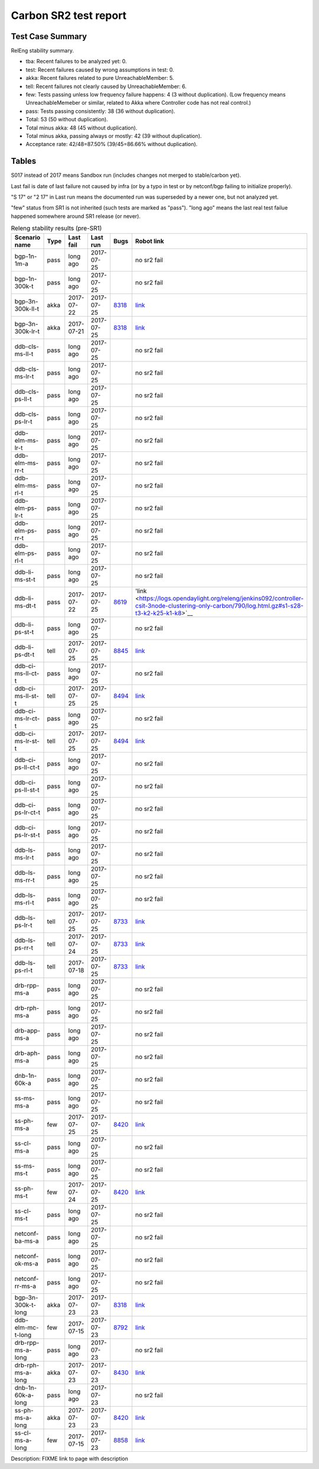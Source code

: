 
Carbon SR2 test report
^^^^^^^^^^^^^^^^^^^^^^

Test Case Summary
-----------------

RelEng stability summary.

+ tba: Recent failures to be analyzed yet: 0.
+ test: Recent failures caused by wrong assumptions in test: 0.
+ akka: Recent failures related to pure UnreachableMember: 5.
+ tell: Recent failures not clearly caused by UnreachableMember: 6.
+ few: Tests passing unless low frequency failure happens: 4 (3 without duplication).
  (Low frequency means UnreachableMemeber or similar,
  related to Akka where Controller code has not real control.)
+ pass: Tests passing consistently: 38 (36 without duplication).
+ Total: 53 (50 without duplication).
+ Total minus akka: 48 (45 without duplication).
+ Total minus akka, passing always or mostly: 42 (39 without duplication).
+ Acceptance rate: 42/48=87.50% (39/45=86.66% without duplication).

Tables
------

S017 instead of 2017 means Sandbox run (includes changes not merged to stable/carbon yet).

Last fail is date of last failure not caused by infra
(or by a typo in test or by netconf/bgp failing to initialize properly).

"S 17" or "2 17" in Last run means the documented run was superseded by a newer one, but not analyzed yet.

"few" status from SR1 is not inherited (such tests are marked as "pass").
"long ago" means the last real test failue happened somewhere around SR1 release (or never).

.. table:: Releng stability results (pre-SR1)
   :widths: 30,10,20,20,10,10

   ==================  =====  ==========  ==========  =============================================================  ==========
   Scenario name       Type   Last fail   Last run    Bugs                                                           Robot link
   ==================  =====  ==========  ==========  =============================================================  ==========
   bgp-1n-1m-a         pass   long ago    2017-07-25                                                                 no sr2 fail
   bgp-1n-300k-t       pass   long ago    2017-07-25                                                                 no sr2 fail
   bgp-3n-300k-ll-t    akka   2017-07-22  2017-07-25  `8318 <https://bugs.opendaylight.org/show_bug.cgi?id=8318>`__  `link <https://logs.opendaylight.org/releng/jenkins092/bgpcep-csit-3node-periodic-bgpclustering-only-carbon/351/log.html.gz#s1-s2-t10-k2-k3-k7-k2-k1-k6-k1-k1-k1-k1-k1-k2-k1-k4>`__
   bgp-3n-300k-lr-t    akka   2017-07-21  2017-07-25  `8318 <https://bugs.opendaylight.org/show_bug.cgi?id=8318>`__  `link <https://logs.opendaylight.org/releng/jenkins092/bgpcep-csit-3node-periodic-bgpclustering-only-carbon/350/log.html.gz#s1-s4-t8-k2-k3-k7-k7-k1-k6-k1-k1-k1-k1-k1-k2-k1-k2-k4>`__
   ddb-cls-ms-ll-t     pass   long ago    2017-07-25                                                                 no sr2 fail
   ddb-cls-ms-lr-t     pass   long ago    2017-07-25                                                                 no sr2 fail
   ddb-cls-ps-ll-t     pass   long ago    2017-07-25                                                                 no sr2 fail
   ddb-cls-ps-lr-t     pass   long ago    2017-07-25                                                                 no sr2 fail
   ddb-elm-ms-lr-t     pass   long ago    2017-07-25                                                                 no sr2 fail
   ddb-elm-ms-rr-t     pass   long ago    2017-07-25                                                                 no sr2 fail
   ddb-elm-ms-rl-t     pass   long ago    2017-07-25                                                                 no sr2 fail
   ddb-elm-ps-lr-t     pass   long ago    2017-07-25                                                                 no sr2 fail
   ddb-elm-ps-rr-t     pass   long ago    2017-07-25                                                                 no sr2 fail
   ddb-elm-ps-rl-t     pass   long ago    2017-07-25                                                                 no sr2 fail
   ddb-li-ms-st-t      pass   long ago    2017-07-25                                                                 no sr2 fail
   ddb-li-ms-dt-t      pass   2017-07-22  2017-07-25  `8619 <https://bugs.opendaylight.org/show_bug.cgi?id=8619>`__  'link <https://logs.opendaylight.org/releng/jenkins092/controller-csit-3node-clustering-only-carbon/790/log.html.gz#s1-s28-t3-k2-k25-k1-k8>`__
   ddb-li-ps-st-t      pass   long ago    2017-07-25                                                                 no sr2 fail
   ddb-li-ps-dt-t      tell   2017-07-25  2017-07-25  `8845 <https://bugs.opendaylight.org/show_bug.cgi?id=8845>`__  `link <https://logs.opendaylight.org/releng/jenkins092/controller-csit-3node-clustering-only-carbon/792/log.html.gz#s1-s30-t3-k2-k25-k1-k8>`__
   ddb-ci-ms-ll-ct-t   pass   long ago    2017-07-25                                                                 no sr2 fail
   ddb-ci-ms-ll-st-t   tell   2017-07-25  2017-07-25  `8494 <https://bugs.opendaylight.org/show_bug.cgi?id=8494>`__  `link <https://logs.opendaylight.org/releng/jenkins092/controller-csit-3node-clustering-only-carbon/792/log.html.gz#s1-s32-t3-k2-k16-k1-k1>`__
   ddb-ci-ms-lr-ct-t   pass   long ago    2017-07-25                                                                 no sr2 fail
   ddb-ci-ms-lr-st-t   tell   2017-07-25  2017-07-25  `8494 <https://bugs.opendaylight.org/show_bug.cgi?id=8494>`__  `link <https://logs.opendaylight.org/releng/jenkins092/controller-csit-3node-clustering-only-carbon/792/log.html.gz#s1-s32-t7-k2-k16-k1-k1>`__
   ddb-ci-ps-ll-ct-t   pass   long ago    2017-07-25                                                                 no sr2 fail
   ddb-ci-ps-ll-st-t   pass   long ago    2017-07-25                                                                 no sr2 fail
   ddb-ci-ps-lr-ct-t   pass   long ago    2017-07-25                                                                 no sr2 fail
   ddb-ci-ps-lr-st-t   pass   long ago    2017-07-25                                                                 no sr2 fail
   ddb-ls-ms-lr-t      pass   long ago    2017-07-25                                                                 no sr2 fail
   ddb-ls-ms-rr-t      pass   long ago    2017-07-25                                                                 no sr2 fail
   ddb-ls-ms-rl-t      pass   long ago    2017-07-25                                                                 no sr2 fail
   ddb-ls-ps-lr-t      tell   2017-07-25  2017-07-25  `8733 <https://bugs.opendaylight.org/show_bug.cgi?id=8733>`__  `link <https://logs.opendaylight.org/releng/jenkins092/controller-csit-3node-clustering-only-carbon/792/log.html.gz#s1-s38-t1-k2-k14-k2-k1-k4-k7-k1>`__
   ddb-ls-ps-rr-t      tell   2017-07-24  2017-07-25  `8733 <https://bugs.opendaylight.org/show_bug.cgi?id=8733>`__  `link <https://logs.opendaylight.org/releng/jenkins092/controller-csit-3node-clustering-only-carbon/791/log.html.gz#s1-s38-t3-k2-k14-k2-k1-k4-k7-k1>`__
   ddb-ls-ps-rl-t      tell   2017-07-18  2017-07-25  `8733 <https://bugs.opendaylight.org/show_bug.cgi?id=8733>`__  `link <https://logs.opendaylight.org/releng/jenkins092/controller-csit-3node-clustering-only-carbon/786/log.html.gz#s1-s38-t5-k2-k14-k2-k1-k4-k7-k1>`__
   drb-rpp-ms-a        pass   long ago    2017-07-25                                                                 no sr2 fail
   drb-rph-ms-a        pass   long ago    2017-07-25                                                                 no sr2 fail
   drb-app-ms-a        pass   long ago    2017-07-25                                                                 no sr2 fail
   drb-aph-ms-a        pass   long ago    2017-07-25                                                                 no sr2 fail
   dnb-1n-60k-a        pass   long ago    2017-07-25                                                                 no sr2 fail
   ss-ms-ms-a          pass   long ago    2017-07-25                                                                 no sr2 fail
   ss-ph-ms-a          few    2017-07-25  2017-07-25  `8420 <https://bugs.opendaylight.org/show_bug.cgi?id=8420>`__  `link <https://logs.opendaylight.org/releng/jenkins092/controller-csit-3node-clustering-only-carbon/792/log.html.gz#s1-s12-t5-k2-k3-k1-k2>`__
   ss-cl-ms-a          pass   long ago    2017-07-25                                                                 no sr2 fail
   ss-ms-ms-t          pass   long ago    2017-07-25                                                                 no sr2 fail
   ss-ph-ms-t          few    2017-07-24  2017-07-25  `8420 <https://bugs.opendaylight.org/show_bug.cgi?id=8420>`__  `link <https://logs.opendaylight.org/releng/jenkins092/controller-csit-3node-clustering-only-carbon/791/log.html.gz#s1-s42-t5-k2-k3-k1-k2>`__
   ss-cl-ms-t          pass   long ago    2017-07-25                                                                 no sr2 fail
   netconf-ba-ms-a     pass   long ago    2017-07-25                                                                 no sr2 fail
   netconf-ok-ms-a     pass   long ago    2017-07-25                                                                 no sr2 fail
   netconf-rr-ms-a     pass   long ago    2017-07-25                                                                 no sr2 fail
   bgp-3n-300k-t-long  akka   2017-07-23  2017-07-23  `8318 <https://bugs.opendaylight.org/show_bug.cgi?id=8318>`__  `link <https://logs.opendaylight.org/releng/jenkins092/bgpcep-csit-3node-bgpclustering-longevity-only-carbon/13/log.html.gz#s1-s2-t1-k10-k1-k1-k1-k1-k1-k1-k1-k1-k1-k2-k1-k3-k7-k4-k1-k6-k1-k1-k1-k1-k1-k2-k1-k1-k2-k2-k2-k1-k6-k1-k2-k1>`__
   ddb-elm-mc-t-long   few    2017-07-15  2017-07-23  `8792 <https://bugs.opendaylight.org/show_bug.cgi?id=8792>`__  `link <https://logs.opendaylight.org/releng/jenkins092/controller-csit-3node-ddb-expl-lead-movement-longevity-only-carbon/15/log.html.gz#s1-s2-t1-k2-k1-k1-k1-k1-k1-k1-k2-k1-k1-k2-k10>`__
   drb-rpp-ms-a-long   pass   long ago    2017-07-23                                                                 no sr2 fail
   drb-rph-ms-a-long   akka   2017-07-23  2017-07-23  `8430 <https://bugs.opendaylight.org/show_bug.cgi?id=8430>`__  `link <https://logs.opendaylight.org/releng/jenkins092/controller-csit-3node-drb-partnheal-longevity-only-carbon/20/log.html.gz#s1-t1-k3-k1-k1-k1-k1-k1-k1-k2-k1-k1-k6-k1-k1-k1-k1-k1-k1-k2-k1-k1-k1-k3-k1-k1-k1-k2-k1-k4-k7-k1>`__
   dnb-1n-60k-a-long   pass   long ago    2017-07-23                                                                 no sr2 fail
   ss-ph-ms-a-long     akka   2017-07-23  2017-07-23  `8420 <https://bugs.opendaylight.org/show_bug.cgi?id=8420>`__  `link <https://logs.opendaylight.org/releng/jenkins092/controller-csit-3node-cs-partnheal-longevity-only-carbon/17/log.html.gz#s1-s2-t1-k3-k1-k1-k1-k1-k1-k1-k2-k1-k1-k7-k3-k1-k2>`__
   ss-cl-ms-a-long     few    2017-07-15  2017-07-23  `8858 <https://bugs.opendaylight.org/show_bug.cgi?id=8858>`__  `link <https://logs.opendaylight.org/releng/jenkins092/controller-csit-3node-cs-chasing-leader-longevity-only-carbon/13/log.html.gz#s1-s2-t3-k3-k2-k1-k1-k2-k1-k4-k7-k1>`__
   ==================  =====  ==========  ==========  =============================================================  ==========

Description: FIXME link to page with description
